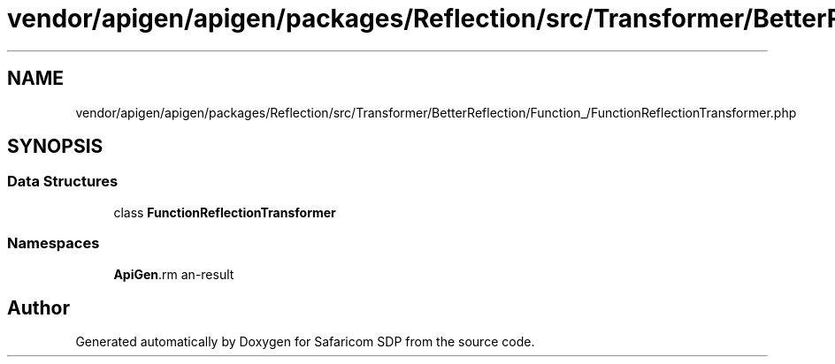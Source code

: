 .TH "vendor/apigen/apigen/packages/Reflection/src/Transformer/BetterReflection/Function_/FunctionReflectionTransformer.php" 3 "Sat Sep 26 2020" "Safaricom SDP" \" -*- nroff -*-
.ad l
.nh
.SH NAME
vendor/apigen/apigen/packages/Reflection/src/Transformer/BetterReflection/Function_/FunctionReflectionTransformer.php
.SH SYNOPSIS
.br
.PP
.SS "Data Structures"

.in +1c
.ti -1c
.RI "class \fBFunctionReflectionTransformer\fP"
.br
.in -1c
.SS "Namespaces"

.in +1c
.ti -1c
.RI " \fBApiGen\\Reflection\\Transformer\\BetterReflection\\Function_\fP"
.br
.in -1c
.SH "Author"
.PP 
Generated automatically by Doxygen for Safaricom SDP from the source code\&.
